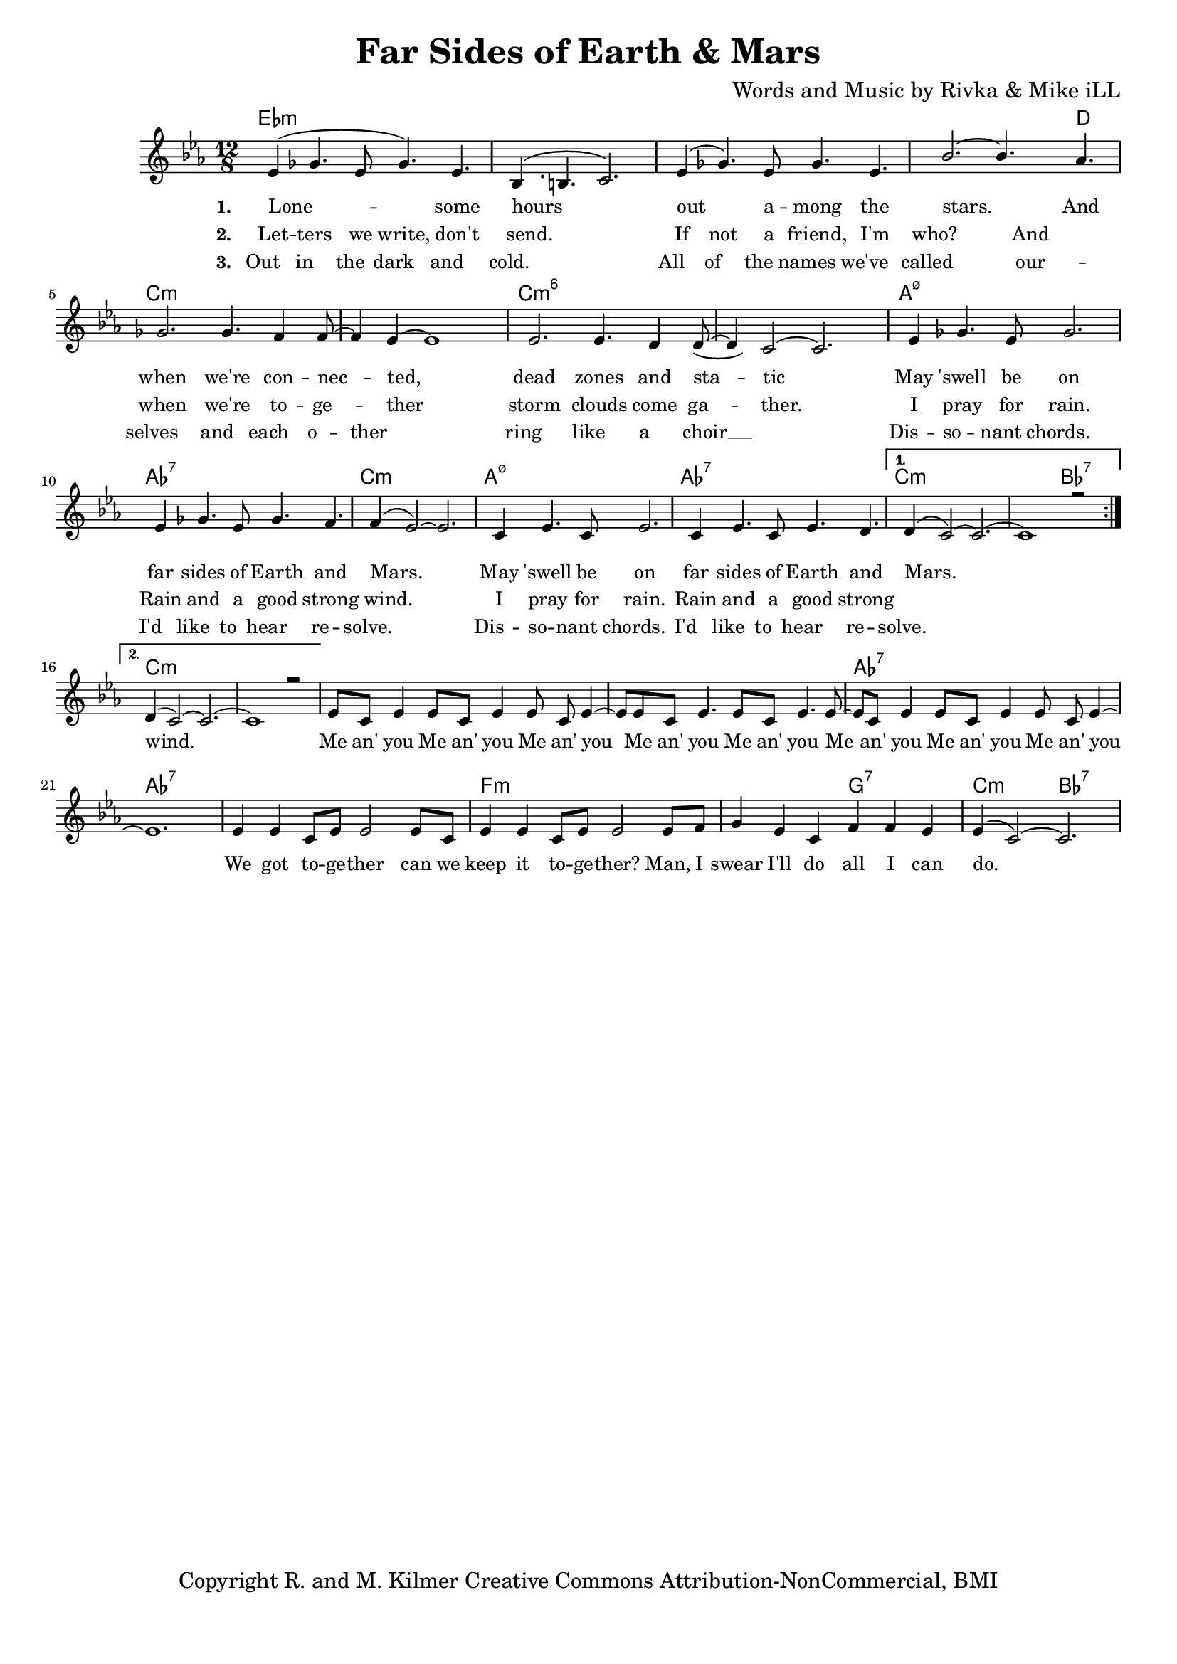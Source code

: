 \version "2.19.45"
\paper{ print-page-number = ##f bottom-margin = 0.5\in }

\header {
  title = "Far Sides of Earth & Mars"
  composer = "Words and Music by Rivka & Mike iLL"
  tagline = "Copyright R. and M. Kilmer Creative Commons Attribution-NonCommercial, BMI"
}

melody = \relative c' {
  \clef treble
  \key c \minor
  \time 12/8 
  \set Score.voltaSpannerDuration = #(ly:make-moment 24/8)
  <<
	\new Voice = "words" {
		\voiceOne 
		\repeat volta 2 {
			ees4( ges4. ees8 ges4.) ees | bes4.( b4. c2.) | ees4( ges4.) ees8 ges4. ees | bes'2.~ bes4. aes4. |
			ges2. ges4. f4 f8~ | f4 ees~ ees1 | ees2. ees4. d4 d8~ | d4 c2~ c2. |
			ees4 ges4. ees8 ges2. | ees4 ges4. ees8 ges4. f4. | f4( ees2~) ees2. |
			c4 ees4. c8 ees2. | c4 ees4. c8 ees4. d | 
		}
		\alternative {
		 {
		 	d4( c2~) c2.~ | c1 r2 |
		 }
		 {
		 	d4( c2~) c2.~ | c1 r2 |
		 	ees8 c ees4 ees8 c ees4 ees8 c ees4~ | ees8 ees8 c ees4. ees8 c ees4. ees8~ |
		 	ees8 c ees4 ees8 c ees4 ees8 c ees4~ | ees1. |
		 	ees4 ees c8 ees ees2 ees8 c | ees4 ees c8 ees ees2 ees8 f |
		 	g4 ees c f f ees | ees4( c2~) c2. 
		 }
		}
	}
	\new Voice = "hidden" {
	  \voiceTwo
      \hideNotes {
			ees4 ges4. ees8 ges4. ees | bes1. | ees4 ges4. ees8 ges4. ees | bes'1 aes2 |
			ges2. ges4. f4 f8 | r4 ees1 r4| ees2. ees4. d4 d8 | r4 c1 r4 |
			ees4 ges4. ees8 ges2. | ees4 ges4. ees8 ges4. f4. | f1. |
			c4 ees4. c8 ees2. | c4 ees4. c8 ees4. d | d1. |
		}
	}
	
	\new Voice = "hidden_two" {
	  \voiceTwo
      \hideNotes {
			ees4 ges4. ees8 ges4. ees | bes1. | ees4 ges4. ees8 ges4. ees | bes'1 aes2 |
			ges2. ges4. f4 f8 | ees1. | ees2. ees4. d4 d8~ | d1.  |
			ees4 ges4. ees8 ges2. | ees4 ges4. ees8 ges4. f4. | f1. |
			c4 ees4. c8 ees2. | c4 ees4. c8 ees4. d | d1. |
		}
	}
	>>
}


text =  \lyricmode {
      \set associatedVoice = "words"
	  \set stanza = #"1. "
		Lone -- some hours out a -- mong the stars. And
		when we're con -- nec -- ted, dead zones and sta -- tic
		May 'swell be on far sides of Earth and Mars.
		May 'swell be on far sides of Earth and Mars.
		wind.
		Me an' you Me an' you Me an' you
		Me an' you Me an' you 
		Me an' you Me an' you Me an' you
		We got to -- ge -- ther can we
		keep it to -- ge -- ther?
		Man, I swear I'll do all I can do.
}

wordsTwo =  \lyricmode {
	\set associatedVoice = "hidden"
	\set stanza = #"2. " 
      Let -- ters we write, don't send. If not a friend, I'm who? And
      when we're to -- ge -- ther storm clouds come ga -- ther.
      I pray for rain. Rain and a good strong wind.
      I pray for rain. Rain and a good strong 
}

wordsThree =  \lyricmode {
	\set associatedVoice = "hidden_two"
	\set stanza = #"3. " 
      Out in the dark and cold. All of the names we've called 
      our -- selves and each o -- ther ring like a choir __ 
      Dis -- so -- nant chords. I'd like to hear re -- solve. 
      Dis -- so -- nant chords. I'd like to hear re -- solve.
}

harmonies = \chordmode {
  	ees1.:m | ees:m | ees:m | ees1:m ees8:m d4.|
  	c1.:m | c:m | c:m6 | c:m6 |
  	a:m7.5- | aes:7 | c:m |
  	a:m7.5- | aes:7 | c:m | c2.:m bes:7 |
  	c1.:m  | c:m |
  	c:m | c:m | aes:7 | aes:7 |
  	aes:7 | f:m | f2.:m g:7 | c:m bes:7 |
  	
}

\score {
  <<
    \new ChordNames {
      \set chordChanges = ##t
      \harmonies
    }
    \new Staff  {
    <<
    	\new Voice = "upper" { \melody }
    >>
  	}
  	\new Lyrics \lyricsto "words" \text
  	\new Lyrics \lyricsto "hidden" \wordsTwo
  	\new Lyrics \lyricsto "hidden_two" \wordsThree
  >>
  
  
  \layout { 
   #(layout-set-staff-size 16)
   }
  \midi { 
  	\tempo 4 = 125
  }
  
}

%Additional Verses
\markup \fill-line {
\column {


" "
  }
}

